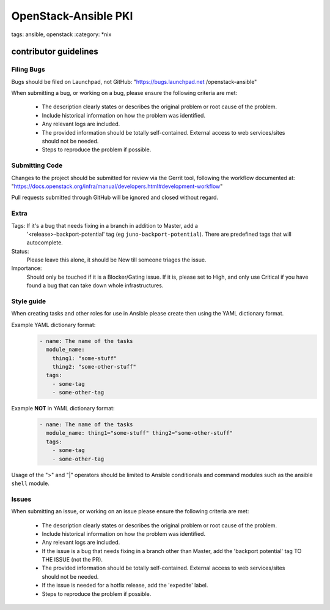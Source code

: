 OpenStack-Ansible PKI
#####################
tags: ansible, openstack
:category: \*nix

contributor guidelines
^^^^^^^^^^^^^^^^^^^^^^

Filing Bugs
-----------

Bugs should be filed on Launchpad, not GitHub: "https://bugs.launchpad.net
/openstack-ansible"


When submitting a bug, or working on a bug, please ensure the following
criteria are met:
    * The description clearly states or describes the original problem or root
      cause of the problem.
    * Include historical information on how the problem was identified.
    * Any relevant logs are included.
    * The provided information should be totally self-contained. External
      access to web services/sites should not be needed.
    * Steps to reproduce the problem if possible.


Submitting Code
---------------

Changes to the project should be submitted for review via the Gerrit tool,
following the workflow documented at:
"https://docs.openstack.org/infra/manual/developers.html#development-workflow"

Pull requests submitted through GitHub will be ignored and closed without
regard.


Extra
-----

Tags: If it's a bug that needs fixing in a branch in addition to Master, add a
    '\<release\>-backport-potential' tag (eg ``juno-backport-potential``).
    There are predefined tags that will autocomplete.

Status:
    Please leave this alone, it should be New till someone triages the issue.

Importance:
    Should only be touched if it is a Blocker/Gating issue. If it is, please
    set to High, and only use Critical if you have found a bug that can take
    down whole infrastructures.


Style guide
-----------

When creating tasks and other roles for use in Ansible please create then
using the YAML dictionary format.

Example YAML dictionary format:
    .. code-block:: yaml

        - name: The name of the tasks
          module_name:
            thing1: "some-stuff"
            thing2: "some-other-stuff"
          tags:
            - some-tag
            - some-other-tag


Example **NOT** in YAML dictionary format:
    .. code-block:: yaml

        - name: The name of the tasks
          module_name: thing1="some-stuff" thing2="some-other-stuff"
          tags:
            - some-tag
            - some-other-tag


Usage of the ">" and "|" operators should be limited to Ansible conditionals
and command modules such as the ansible ``shell`` module.


Issues
------

When submitting an issue, or working on an issue please ensure the following
criteria are met:
    * The description clearly states or describes the original problem or root
      cause of the problem.
    * Include historical information on how the problem was identified.
    * Any relevant logs are included.
    * If the issue is a bug that needs fixing in a branch other than Master,
      add the 'backport potential' tag TO THE ISSUE (not the PR).
    * The provided information should be totally self-contained. External
      access to web services/sites should not be needed.
    * If the issue is needed for a hotfix release, add the 'expedite' label.
    * Steps to reproduce the problem if possible.
